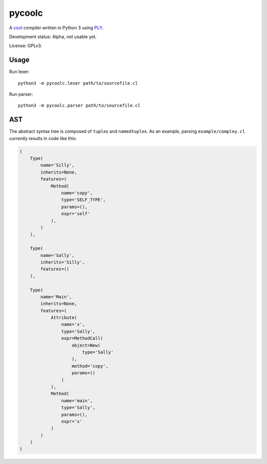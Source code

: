pycoolc
=======

A `cool`_ compiler written in Python 3 using `PLY`_.

Development status: Alpha, not usable yet.

License: GPLv3.

Usage
-----

Run lexer::

    python3 -m pycoolc.lexer path/to/sourcefile.cl

Run parser::

    python3 -m pycoolc.parser path/to/sourcefile.cl

AST
---

The abstract syntax tree is composed of ``tuple``\ s and ``namedtuple``\ s.  As
an example, parsing ``example/compley.cl`` currently results in code like this:

.. sourcecode:: python

    (
        Type(
            name='Silly',
            inherits=None,
            features=(
                Method(
                    name='copy',
                    type='SELF_TYPE',
                    params=(),
                    expr='self'
                ),
            )
        ),

        Type(
            name='Sally',
            inherits='Silly',
            features=()
        ),

        Type(
            name='Main',
            inherits=None,
            features=(
                Attribute(
                    name='x',
                    type='Sally',
                    expr=MethodCall(
                        object=New(
                            type='Sally'
                        ),
                        method='copy',
                        params=()
                    )
                ),
                Method(
                    name='main',
                    type='Sally',
                    params=(),
                    expr='x'
                )
            )
        )
    )

.. _cool: http://theory.stanford.edu/~aiken/software/cool/cool.html
.. _ply: http://www.dabeaz.com/ply/ 
